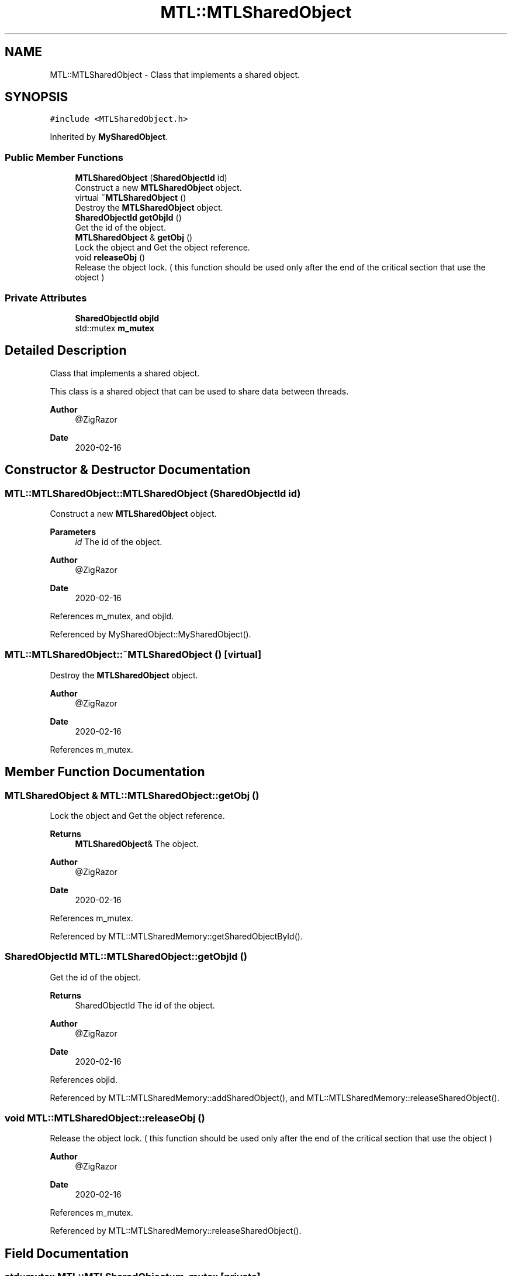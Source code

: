 .TH "MTL::MTLSharedObject" 3 "Fri Feb 25 2022" "Version 0.0.1" "MTL" \" -*- nroff -*-
.ad l
.nh
.SH NAME
MTL::MTLSharedObject \- Class that implements a shared object\&.  

.SH SYNOPSIS
.br
.PP
.PP
\fC#include <MTLSharedObject\&.h>\fP
.PP
Inherited by \fBMySharedObject\fP\&.
.SS "Public Member Functions"

.in +1c
.ti -1c
.RI "\fBMTLSharedObject\fP (\fBSharedObjectId\fP id)"
.br
.RI "Construct a new \fBMTLSharedObject\fP object\&. "
.ti -1c
.RI "virtual \fB~MTLSharedObject\fP ()"
.br
.RI "Destroy the \fBMTLSharedObject\fP object\&. "
.ti -1c
.RI "\fBSharedObjectId\fP \fBgetObjId\fP ()"
.br
.RI "Get the id of the object\&. "
.ti -1c
.RI "\fBMTLSharedObject\fP & \fBgetObj\fP ()"
.br
.RI "Lock the object and Get the object reference\&. "
.ti -1c
.RI "void \fBreleaseObj\fP ()"
.br
.RI "Release the object lock\&. ( this function should be used only after the end of the critical section that use the object ) "
.in -1c
.SS "Private Attributes"

.in +1c
.ti -1c
.RI "\fBSharedObjectId\fP \fBobjId\fP"
.br
.ti -1c
.RI "std::mutex \fBm_mutex\fP"
.br
.in -1c
.SH "Detailed Description"
.PP 
Class that implements a shared object\&. 

This class is a shared object that can be used to share data between threads\&.
.PP
\fBAuthor\fP
.RS 4
@ZigRazor 
.RE
.PP
\fBDate\fP
.RS 4
2020-02-16 
.RE
.PP

.SH "Constructor & Destructor Documentation"
.PP 
.SS "MTL::MTLSharedObject::MTLSharedObject (\fBSharedObjectId\fP id)"

.PP
Construct a new \fBMTLSharedObject\fP object\&. 
.PP
\fBParameters\fP
.RS 4
\fIid\fP The id of the object\&.
.RE
.PP
\fBAuthor\fP
.RS 4
@ZigRazor 
.RE
.PP
\fBDate\fP
.RS 4
2020-02-16 
.RE
.PP

.PP
References m_mutex, and objId\&.
.PP
Referenced by MySharedObject::MySharedObject()\&.
.SS "MTL::MTLSharedObject::~MTLSharedObject ()\fC [virtual]\fP"

.PP
Destroy the \fBMTLSharedObject\fP object\&. 
.PP
\fBAuthor\fP
.RS 4
@ZigRazor 
.RE
.PP
\fBDate\fP
.RS 4
2020-02-16 
.RE
.PP

.PP
References m_mutex\&.
.SH "Member Function Documentation"
.PP 
.SS "\fBMTLSharedObject\fP & MTL::MTLSharedObject::getObj ()"

.PP
Lock the object and Get the object reference\&. 
.PP
\fBReturns\fP
.RS 4
\fBMTLSharedObject\fP& The object\&.
.RE
.PP
\fBAuthor\fP
.RS 4
@ZigRazor 
.RE
.PP
\fBDate\fP
.RS 4
2020-02-16 
.RE
.PP

.PP
References m_mutex\&.
.PP
Referenced by MTL::MTLSharedMemory::getSharedObjectById()\&.
.SS "\fBSharedObjectId\fP MTL::MTLSharedObject::getObjId ()"

.PP
Get the id of the object\&. 
.PP
\fBReturns\fP
.RS 4
SharedObjectId The id of the object\&.
.RE
.PP
\fBAuthor\fP
.RS 4
@ZigRazor 
.RE
.PP
\fBDate\fP
.RS 4
2020-02-16 
.RE
.PP

.PP
References objId\&.
.PP
Referenced by MTL::MTLSharedMemory::addSharedObject(), and MTL::MTLSharedMemory::releaseSharedObject()\&.
.SS "void MTL::MTLSharedObject::releaseObj ()"

.PP
Release the object lock\&. ( this function should be used only after the end of the critical section that use the object ) 
.PP
\fBAuthor\fP
.RS 4
@ZigRazor 
.RE
.PP
\fBDate\fP
.RS 4
2020-02-16 
.RE
.PP

.PP
References m_mutex\&.
.PP
Referenced by MTL::MTLSharedMemory::releaseSharedObject()\&.
.SH "Field Documentation"
.PP 
.SS "std::mutex MTL::MTLSharedObject::m_mutex\fC [private]\fP"
The mutex of the object\&. 
.PP
Referenced by getObj(), MTLSharedObject(), releaseObj(), and ~MTLSharedObject()\&.
.SS "\fBSharedObjectId\fP MTL::MTLSharedObject::objId\fC [private]\fP"
The id of the object\&. 
.PP
Referenced by getObjId(), and MTLSharedObject()\&.

.SH "Author"
.PP 
Generated automatically by Doxygen for MTL from the source code\&.
